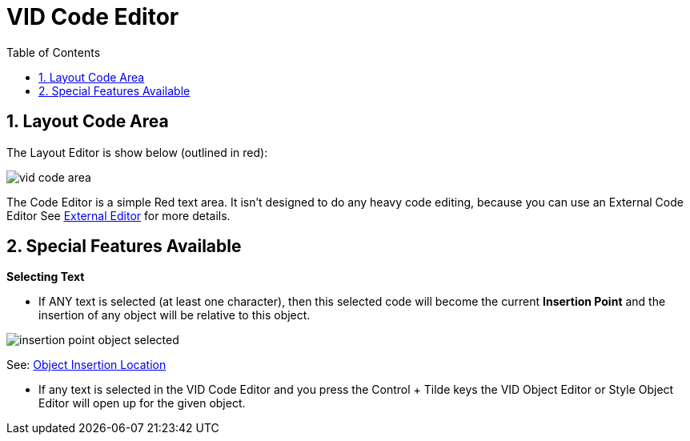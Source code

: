 :numbered:
:toc:


= VID Code Editor

== Layout Code Area
The Layout Editor is show below (outlined in red):

image:images/vid-code-area.png[] 

The Code Editor is a simple Red text area. It isn't designed to do any heavy code editing, because you can use an External Code Editor See xref:external-editor.adoc[External Editor] for more details.

== Special Features Available

*Selecting Text*

- If ANY text is selected (at least one character), then this selected code will become the current *Insertion Point* and the insertion of any object will be relative to this object.

image:images/insertion-point-object-selected.png[]

See: xref:vid-object-editor.adoc#insertionpoint[Object Insertion Location]


- If any text is selected in the VID Code Editor and you press the Control + Tilde keys the VID Object Editor or Style Object Editor will open up for the given object. 

